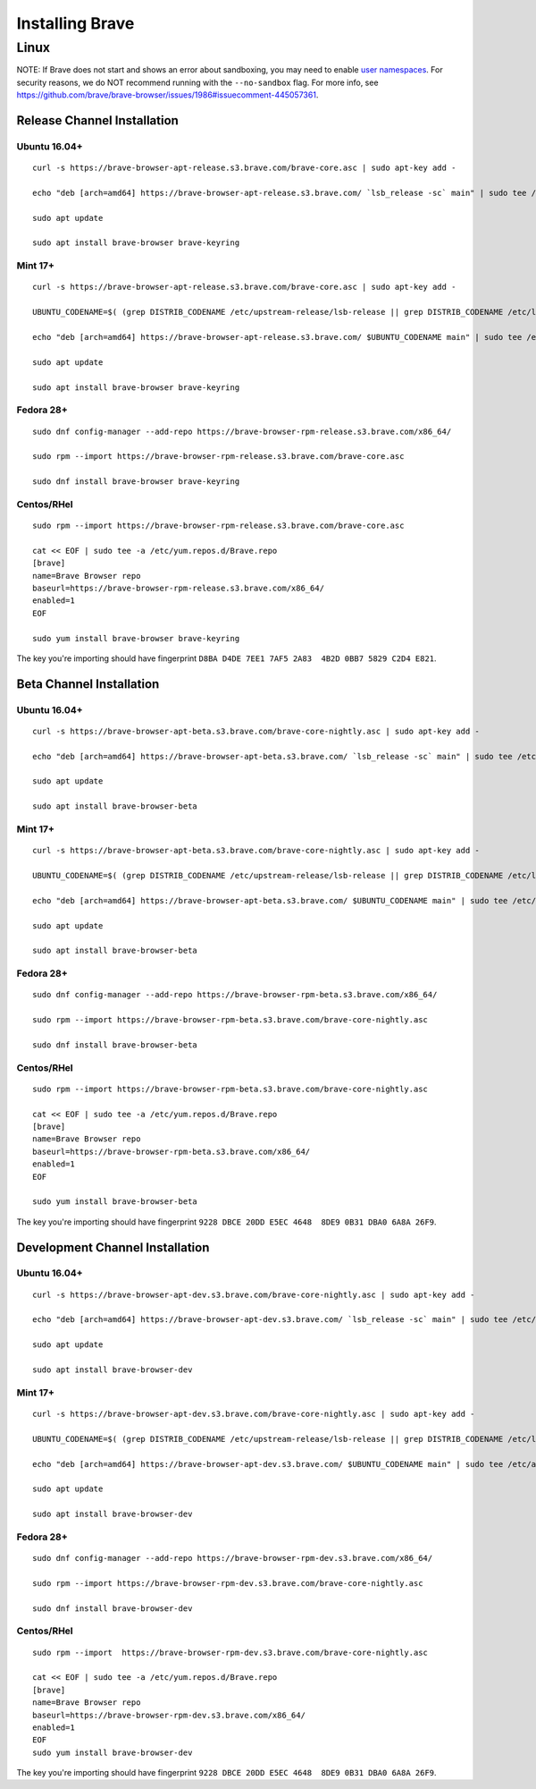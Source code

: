 Installing Brave
################

Linux
*****

NOTE: If Brave does not start and shows an error about sandboxing, you may need
to enable `user namespaces
<https://superuser.com/questions/1094597/enable-user-namespaces-in-debian-kernel#1122977>`_. For security reasons, we do NOT recommend running with the ``--no-sandbox`` flag. For more info, see https://github.com/brave/brave-browser/issues/1986#issuecomment-445057361.


Release Channel Installation
============================

.. highlight:: console

Ubuntu 16.04+
-------------
::

    curl -s https://brave-browser-apt-release.s3.brave.com/brave-core.asc | sudo apt-key add -

    echo "deb [arch=amd64] https://brave-browser-apt-release.s3.brave.com/ `lsb_release -sc` main" | sudo tee /etc/apt/sources.list.d/brave-browser-release-`lsb_release -sc`.list

    sudo apt update

    sudo apt install brave-browser brave-keyring


Mint 17+
--------
::

    curl -s https://brave-browser-apt-release.s3.brave.com/brave-core.asc | sudo apt-key add -

    UBUNTU_CODENAME=$( (grep DISTRIB_CODENAME /etc/upstream-release/lsb-release || grep DISTRIB_CODENAME /etc/lsb-release) 2>/dev/null | cut -d'=' -f2 )

    echo "deb [arch=amd64] https://brave-browser-apt-release.s3.brave.com/ $UBUNTU_CODENAME main" | sudo tee /etc/apt/sources.list.d/brave-browser-release-$UBUNTU_CODENAME.list

    sudo apt update

    sudo apt install brave-browser brave-keyring


Fedora 28+
----------
::

    sudo dnf config-manager --add-repo https://brave-browser-rpm-release.s3.brave.com/x86_64/

    sudo rpm --import https://brave-browser-rpm-release.s3.brave.com/brave-core.asc

    sudo dnf install brave-browser brave-keyring


Centos/RHel
----------
::

    sudo rpm --import https://brave-browser-rpm-release.s3.brave.com/brave-core.asc

    cat << EOF | sudo tee -a /etc/yum.repos.d/Brave.repo
    [brave]
    name=Brave Browser repo
    baseurl=https://brave-browser-rpm-release.s3.brave.com/x86_64/
    enabled=1
    EOF

    sudo yum install brave-browser brave-keyring

The key you're importing should have fingerprint ``D8BA D4DE 7EE1 7AF5 2A83  4B2D 0BB7 5829 C2D4 E821``.

Beta Channel Installation
================================

.. highlight:: console

Ubuntu 16.04+
-------------
::

    curl -s https://brave-browser-apt-beta.s3.brave.com/brave-core-nightly.asc | sudo apt-key add -

    echo "deb [arch=amd64] https://brave-browser-apt-beta.s3.brave.com/ `lsb_release -sc` main" | sudo tee /etc/apt/sources.list.d/brave-browser-beta-`lsb_release -sc`.list

    sudo apt update

    sudo apt install brave-browser-beta


Mint 17+
--------
::

    curl -s https://brave-browser-apt-beta.s3.brave.com/brave-core-nightly.asc | sudo apt-key add -

    UBUNTU_CODENAME=$( (grep DISTRIB_CODENAME /etc/upstream-release/lsb-release || grep DISTRIB_CODENAME /etc/lsb-release) 2>/dev/null | cut -d'=' -f2 )

    echo "deb [arch=amd64] https://brave-browser-apt-beta.s3.brave.com/ $UBUNTU_CODENAME main" | sudo tee /etc/apt/sources.list.d/brave-browser-beta-$UBUNTU_CODENAME.list

    sudo apt update

    sudo apt install brave-browser-beta


Fedora 28+
----------
::

    sudo dnf config-manager --add-repo https://brave-browser-rpm-beta.s3.brave.com/x86_64/

    sudo rpm --import https://brave-browser-rpm-beta.s3.brave.com/brave-core-nightly.asc

    sudo dnf install brave-browser-beta

Centos/RHel
----------
::

    sudo rpm --import https://brave-browser-rpm-beta.s3.brave.com/brave-core-nightly.asc

    cat << EOF | sudo tee -a /etc/yum.repos.d/Brave.repo
    [brave]
    name=Brave Browser repo
    baseurl=https://brave-browser-rpm-beta.s3.brave.com/x86_64/
    enabled=1
    EOF

    sudo yum install brave-browser-beta

The key you're importing should have fingerprint ``9228 DBCE 20DD E5EC 4648  8DE9 0B31 DBA0 6A8A 26F9``.

Development Channel Installation
================================

.. highlight:: console

Ubuntu 16.04+
-------------
::

    curl -s https://brave-browser-apt-dev.s3.brave.com/brave-core-nightly.asc | sudo apt-key add -

    echo "deb [arch=amd64] https://brave-browser-apt-dev.s3.brave.com/ `lsb_release -sc` main" | sudo tee /etc/apt/sources.list.d/brave-browser-dev-`lsb_release -sc`.list

    sudo apt update

    sudo apt install brave-browser-dev


Mint 17+
--------
::

    curl -s https://brave-browser-apt-dev.s3.brave.com/brave-core-nightly.asc | sudo apt-key add -

    UBUNTU_CODENAME=$( (grep DISTRIB_CODENAME /etc/upstream-release/lsb-release || grep DISTRIB_CODENAME /etc/lsb-release) 2>/dev/null | cut -d'=' -f2 )

    echo "deb [arch=amd64] https://brave-browser-apt-dev.s3.brave.com/ $UBUNTU_CODENAME main" | sudo tee /etc/apt/sources.list.d/brave-browser-dev-$UBUNTU_CODENAME.list

    sudo apt update

    sudo apt install brave-browser-dev


Fedora 28+
----------
::

    sudo dnf config-manager --add-repo https://brave-browser-rpm-dev.s3.brave.com/x86_64/

    sudo rpm --import https://brave-browser-rpm-dev.s3.brave.com/brave-core-nightly.asc

    sudo dnf install brave-browser-dev


Centos/RHel
----------
::

    sudo rpm --import  https://brave-browser-rpm-dev.s3.brave.com/brave-core-nightly.asc

    cat << EOF | sudo tee -a /etc/yum.repos.d/Brave.repo
    [brave]
    name=Brave Browser repo
    baseurl=https://brave-browser-rpm-dev.s3.brave.com/x86_64/
    enabled=1
    EOF
    sudo yum install brave-browser-dev

The key you're importing should have fingerprint ``9228 DBCE 20DD E5EC 4648  8DE9 0B31 DBA0 6A8A 26F9``.
